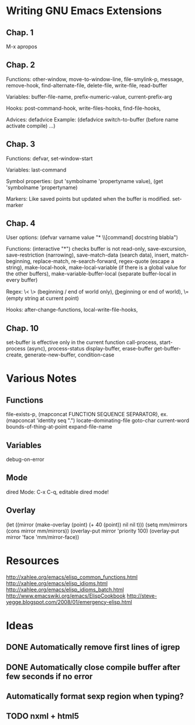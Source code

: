 #+STARTUP: showall

* Writing GNU Emacs Extensions

** Chap. 1

M-x apropos

** Chap. 2

Functions: other-window, move-to-window-line, file-smylink-p, message, remove-hook,
find-alternate-file, delete-file, write-file, read-buffer

Variables: buffer-file-name, prefix-numeric-value, current-prefix-arg

Hooks: post-command-hook, write-files-hooks, find-file-hooks, 

Advices: defadvice
Example: (defadvice switch-to-buffer (before name activate compile) ...)


** Chap. 3

Functions: defvar, set-window-start

Variables: last-command

Symbol properties: (put 'symbolname 'propertyname value), (get 'symbolname 'propertyname)

Markers: Like saved points but updated when the buffer is modified. set-marker


** Chap. 4

User options: (defvar varname value "* \\[command] docstring blabla")

Functions: (interactive "*") checks buffer is not read-only, save-excursion, save-restriction (narrowing),
save-match-data (search data), insert, match-beginning, replace-match, re-search-forward, regex-quote (escape a string),
make-local-hook, make-local-variable (if there is a global value for the other buffers), make-variable-buffer-local (separate
buffer-local in every buffer)

Regex: \< \> (beginning / end of world only), \bgnu\b (\b beginning or end of world), \= (empty string at current point)

Hooks: after-change-functions, local-write-file-hooks, 

** Chap. 10

set-buffer is effective only in the current function
call-process, start-process (async), process-status
display-buffer, erase-buffer
get-buffer-create, generate-new-buffer,
condition-case

* Various Notes

** Functions
file-exists-p, 
(mapconcat FUNCTION SEQUENCE SEPARATOR), ex. (mapconcat 'identity seq ".")
locate-dominating-file
goto-char
current-word
bounds-of-thing-at-point
expand-file-name

** Variables
 debug-on-error

** Mode
dired Mode: C-x C-q, editable dired mode!

** Overlay

(let ((mirror (make-overlay (point) (+ 40 (point)) nil nil t)))
   (setq mm/mirrors (cons mirror mm/mirrors))
   (overlay-put mirror 'priority 100)
   (overlay-put mirror 'face 'mm/mirror-face))


* Resources
http://xahlee.org/emacs/elisp_common_functions.html
http://xahlee.org/emacs/elisp_idioms.html
http://xahlee.org/emacs/elisp_idioms_batch.html
http://www.emacswiki.org/emacs/ElispCookbook
http://steve-yegge.blogspot.com/2008/01/emergency-elisp.html

* Ideas

** DONE Automatically remove first lines of *igrep*
** DONE Automatically close compile buffer after few seconds if no error
** Automatically format sexp region when typing?

** TODO nxml + html5
